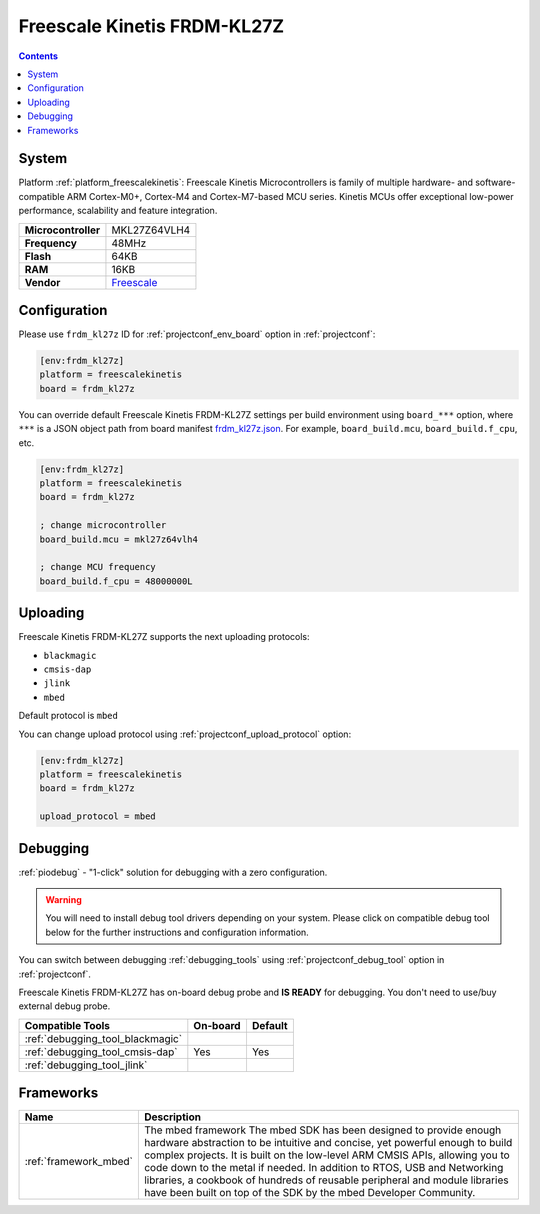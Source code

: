 ..  Copyright (c) 2014-present PlatformIO <contact@platformio.org>
    Licensed under the Apache License, Version 2.0 (the "License");
    you may not use this file except in compliance with the License.
    You may obtain a copy of the License at
       http://www.apache.org/licenses/LICENSE-2.0
    Unless required by applicable law or agreed to in writing, software
    distributed under the License is distributed on an "AS IS" BASIS,
    WITHOUT WARRANTIES OR CONDITIONS OF ANY KIND, either express or implied.
    See the License for the specific language governing permissions and
    limitations under the License.

.. _board_freescalekinetis_frdm_kl27z:

Freescale Kinetis FRDM-KL27Z
============================

.. contents::

System
------

Platform :ref:`platform_freescalekinetis`: Freescale Kinetis Microcontrollers is family of multiple hardware- and software-compatible ARM Cortex-M0+, Cortex-M4 and Cortex-M7-based MCU series. Kinetis MCUs offer exceptional low-power performance, scalability and feature integration.

.. list-table::

  * - **Microcontroller**
    - MKL27Z64VLH4
  * - **Frequency**
    - 48MHz
  * - **Flash**
    - 64KB
  * - **RAM**
    - 16KB
  * - **Vendor**
    - `Freescale <https://os.mbed.com/platforms/FRDM-KL27Z/?utm_source=platformio&utm_medium=docs>`__


Configuration
-------------

Please use ``frdm_kl27z`` ID for :ref:`projectconf_env_board` option in :ref:`projectconf`:

.. code-block:: ini

  [env:frdm_kl27z]
  platform = freescalekinetis
  board = frdm_kl27z

You can override default Freescale Kinetis FRDM-KL27Z settings per build environment using
``board_***`` option, where ``***`` is a JSON object path from
board manifest `frdm_kl27z.json <https://github.com/platformio/platform-freescalekinetis/blob/master/boards/frdm_kl27z.json>`_. For example,
``board_build.mcu``, ``board_build.f_cpu``, etc.

.. code-block:: ini

  [env:frdm_kl27z]
  platform = freescalekinetis
  board = frdm_kl27z

  ; change microcontroller
  board_build.mcu = mkl27z64vlh4

  ; change MCU frequency
  board_build.f_cpu = 48000000L


Uploading
---------
Freescale Kinetis FRDM-KL27Z supports the next uploading protocols:

* ``blackmagic``
* ``cmsis-dap``
* ``jlink``
* ``mbed``

Default protocol is ``mbed``

You can change upload protocol using :ref:`projectconf_upload_protocol` option:

.. code-block:: ini

  [env:frdm_kl27z]
  platform = freescalekinetis
  board = frdm_kl27z

  upload_protocol = mbed

Debugging
---------

:ref:`piodebug` - "1-click" solution for debugging with a zero configuration.

.. warning::
    You will need to install debug tool drivers depending on your system.
    Please click on compatible debug tool below for the further
    instructions and configuration information.

You can switch between debugging :ref:`debugging_tools` using
:ref:`projectconf_debug_tool` option in :ref:`projectconf`.

Freescale Kinetis FRDM-KL27Z has on-board debug probe and **IS READY** for debugging. You don't need to use/buy external debug probe.

.. list-table::
  :header-rows:  1

  * - Compatible Tools
    - On-board
    - Default
  * - :ref:`debugging_tool_blackmagic`
    - 
    - 
  * - :ref:`debugging_tool_cmsis-dap`
    - Yes
    - Yes
  * - :ref:`debugging_tool_jlink`
    - 
    - 

Frameworks
----------
.. list-table::
    :header-rows:  1

    * - Name
      - Description

    * - :ref:`framework_mbed`
      - The mbed framework The mbed SDK has been designed to provide enough hardware abstraction to be intuitive and concise, yet powerful enough to build complex projects. It is built on the low-level ARM CMSIS APIs, allowing you to code down to the metal if needed. In addition to RTOS, USB and Networking libraries, a cookbook of hundreds of reusable peripheral and module libraries have been built on top of the SDK by the mbed Developer Community.